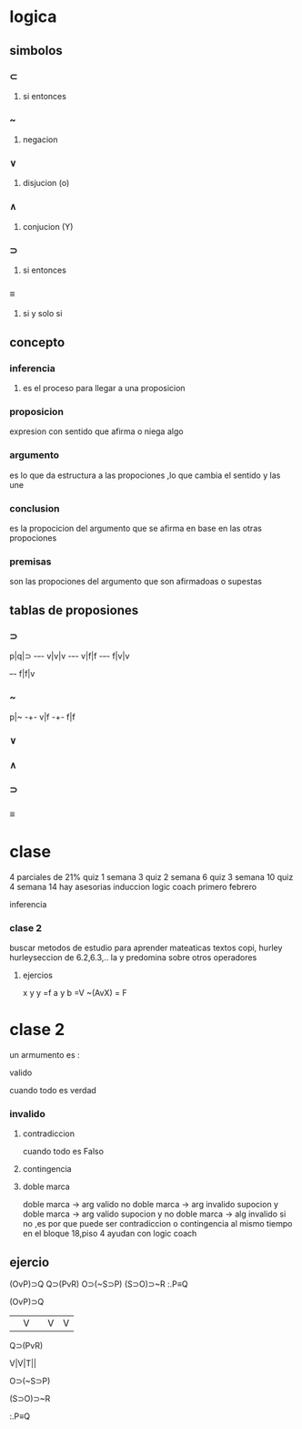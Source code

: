 * logica
** simbolos
*** ⊂ 
**** si entonces
*** ~
**** negacion
*** ∨
**** disjucion (o)
*** ∧
**** conjucion (Y)
*** ⊃
**** si entonces
*** ≡
**** si y solo si
** concepto
*** inferencia
**** es el proceso para llegar a una proposicion
*** proposicion
expresion con sentido que afirma o niega algo
*** argumento 
 es lo que da estructura a las propociones ,lo que cambia el sentido y las une
*** conclusion
 es la propocicion del argumento que se afirma en base en las otras propociones 
*** premisas
 son las propociones del argumento que son afirmadoas o supestas
** tablas de proposiones
*** ⊃
p|q|⊃
-+-+-
v|v|v
-+-+-
v|f|f
-+-+-
f|v|v
+-+-
f|f|v
*** ~
p|~
-+-
v|f
-+-
f|f
*** ∨
*** ∧
*** ⊃
*** ≡
* clase
  4 parciales de 21%
  quiz 1 semana 3
  quiz 2 semana 6
  quiz 3 semana 10
  quiz 4 semana 14
 hay asesorias
  induccion logic coach primero febrero

  inferencia
*** clase 2
    buscar metodos de estudio para aprender mateaticas
    textos copi, hurley
    hurleyseccion de 6.2,6.3,..
    la y predomina sobre otros operadores
**** ejercios
     x y y =f
     a y b =V
     ~(AvX) = F
* clase 2
  un armumento es :
**** valido
     cuando todo es verdad
*** invalido
**** contradiccion
     cuando todo es Falso
**** contingencia
**** doble marca
doble marca -> arg valido
no doble marca -> arg invalido
supocion y doble marca -> arg valido
supocion y no doble marca -> alg invalido
si no ,es por que puede ser contradiccion o contingencia al mismo tiempo
en el bloque 18,piso 4 ayudan con logic coach
** ejercio
   (OvP)⊃Q
   Q⊃(PvR)
   O⊃(~S⊃P)
   (S⊃O)⊃~R
   :.P≡Q
**** (OvP)⊃Q
     ||V| |V |V |
**** Q⊃(PvR)
     V|V|T||
**** O⊃(~S⊃P)
**** (S⊃O)⊃~R
**** :.P≡Q
